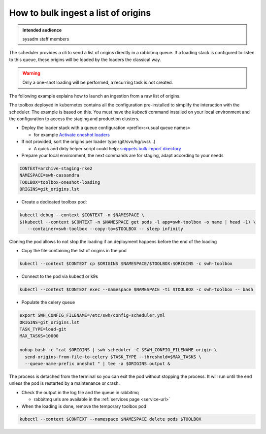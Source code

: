 .. _howto-bulk-ingest:

How to bulk ingest a list of origins
====================================

.. admonition:: Intended audience
   :class: important

   sysadm staff members


The scheduler provides a cli to send a list of origins directly in a rabbitmq queue. If a loading stack
is configured to listen to this queue, these origins will be loaded by the loaders the classical way.

.. warning:: Only a one-shot loading will be performed, a recurring task is not created.

The following example explains how to launch an ingestion from a raw list of origins.

The toolbox deployed in kubernetes contains all the configuration pre-installed to simplify the
interaction with the scheduler. The example is based on this. You must have the `kubectl`
command installed on your local environment and the configuration to access the staging and production
clusters.

- Deploy the loader stack with a queue configuration <prefix>:<usual queue names>

  - for example `Activate oneshot loaders <https://gitlab.softwareheritage.org/swh/infra/ci-cd/swh-charts/-/commit/f478419e4f350f3710ad4d32b3c8875bcf0db812>`_

- If not provided, sort the origins per loader type (git/svn/hg/cvs/...)

  - A quick and dirty helper script could help: `snippets bulk import directory <https://gitlab.softwareheritage.org/swh/devel/snippets/-/tree/master/sysadmin/bulk_import>`_

- Prepare your local environment, the next commands are for staging, adapt according to your needs

.. code::

  CONTEXT=archive-staging-rke2
  NAMESPACE=swh-cassandra
  TOOLBOX=toolbox-oneshot-loading
  ORIGINS=git_origins.lst

- Create a dedicated toolbox pod:

.. code::

  kubectl debug --context $CONTEXT -n $NAMESPACE \
  $(kubectl --context $CONTEXT -n $NAMESPACE get pods -l app=swh-toolbox -o name | head -1) \
     --container=swh-toolbox --copy-to=$TOOLBOX -- sleep infinity

Cloning the pod allows to not stop the loading if an deployment happens before the end of the
loading

- Copy the file containing the list of origins in the pod

.. code::

  kubectl --context $CONTEXT cp $ORIGINS $NAMESPACE/$TOOLBOX:$ORIGINS -c swh-toolbox

- Connect to the pod via kubectl or k9s

.. code::

  kubectl --context $CONTEXT exec --namespace $NAMESPACE -ti $TOOLBOX -c swh-toolbox -- bash

- Populate the celery queue

.. code::

  export SWH_CONFIG_FILENAME=/etc/swh/config-scheduler.yml
  ORIGINS=git_origins.lst
  TASK_TYPE=load-git
  MAX_TASKS=10000

  nohup bash -c "cat $ORIGINS | swh scheduler -C $SWH_CONFIG_FILENAME origin \
    send-origins-from-file-to-celery $TASK_TYPE --threshold=$MAX_TASKS \
    --queue-name-prefix oneshot " | tee -a $ORIGINS.output &

The process is detached from the terminal so you can exit the pod without stopping the process.
It will run until the end unless the pod is restarted by a maintenance or crash.

- Check the output in the log file and the queue in rabbitmq

  - rabbitmq urls are available in the :ref:`services page <service-url>`

- When the loading is done, remove the temporary toolbox pod

.. code::

  kubectl --context $CONTEXT --namespace $NAMESPACE delete pods $TOOLBOX

